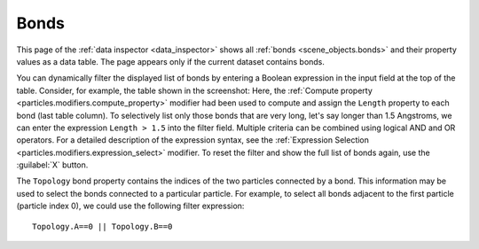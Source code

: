 .. _data_inspector.bonds:

Bonds
=====

.. image:: /images/data_inspector/bonds_page.*
  :width: 50%
  :align: right

This page of the :ref:`data inspector <data_inspector>` shows all :ref:`bonds <scene_objects.bonds>` and their property values
as a data table. The page appears only if the current dataset contains bonds.

You can dynamically filter the displayed list of bonds by entering a Boolean expression in the input field at the top of the table.
Consider, for example, the table shown in the screenshot: Here, the :ref:`Compute property <particles.modifiers.compute_property>` modifier
had been used to compute and assign the ``Length`` property to each bond (last table column).
To selectively list only those bonds that are very long, let's say longer than 1.5 Angstroms,
we can enter the expression ``Length > 1.5`` into the filter field.
Multiple criteria can be combined using logical AND and OR operators. For a detailed description of the expression syntax,
see the :ref:`Expression Selection <particles.modifiers.expression_select>` modifier.
To reset the filter and show the full list of bonds again, use the :guilabel:`X` button.

The ``Topology`` bond property contains the indices of the two particles connected by a bond.
This information may be used to select the bonds connected to a particular particle. For example, to select all bonds adjacent to
the first particle (particle index 0), we could use the following filter expression::

  Topology.A==0 || Topology.B==0
